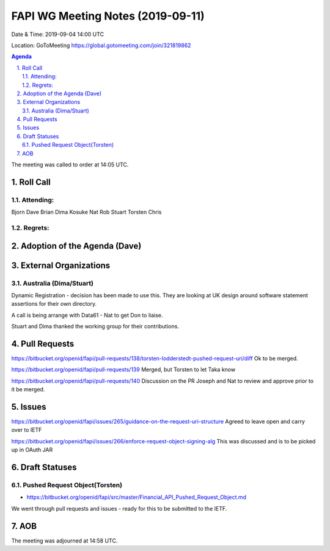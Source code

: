 ============================================
FAPI WG Meeting Notes (2019-09-11) 
============================================
Date & Time: 2019-09-04 14:00 UTC

Location: GoToMeeting https://global.gotomeeting.com/join/321819862

.. sectnum:: 
   :suffix: .


.. contents:: Agenda

The meeting was called to order at 14:05 UTC. 

Roll Call
===========
Attending:
--------------------
Bjorn
Dave
Brian
Dima
Kosuke
Nat
Rob
Stuart
Torsten
Chris

Regrets: 
---------------------    

Adoption of the Agenda (Dave)
==================================


External Organizations
=======================

Australia (Dima/Stuart)
-------------------------

Dynamic Registration  - decision has been made to use this.
They are looking at UK design around software statement assertions for their own directory.

A call is being arrange with Data61 - Nat to get Don to liaise.

Stuart and Dima thanked the working group for their contributions.

Pull Requests
===============
https://bitbucket.org/openid/fapi/pull-requests/138/torsten-lodderstedt-pushed-request-uri/diff
Ok to be merged.

https://bitbucket.org/openid/fapi/pull-requests/139
Merged, but Torsten to let Taka know

https://bitbucket.org/openid/fapi/pull-requests/140
Discussion on the PR
Joseph and Nat to review and approve prior to it be merged.


Issues
===============
https://bitbucket.org/openid/fapi/issues/265/guidance-on-the-request-uri-structure
Agreed to leave open and carry over to IETF

https://bitbucket.org/openid/fapi/issues/266/enforce-request-object-signing-alg
This was discussed and is to be picked up in OAuth JAR

Draft Statuses
==================
Pushed Request Object(Torsten)
------------------------------------------------------------
* https://bitbucket.org/openid/fapi/src/master/Financial_API_Pushed_Request_Object.md

We went through pull requests and issues - ready for this to be submitted to the IETF.


AOB
==========================

The meeting was adjourned at 14:58 UTC.